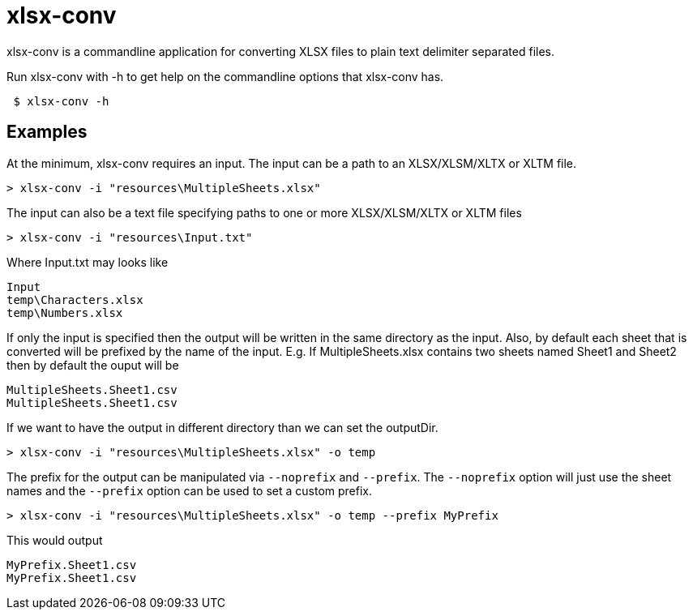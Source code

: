 = xlsx-conv

xlsx-conv is a commandline application for converting XLSX files to plain text delimiter separated files.

Run xlsx-conv with -h to get help on the commandline options that xlsx-conv has.

----
 $ xlsx-conv -h
----

== Examples

At the minimum, xlsx-conv requires an input.
The input can be a path to an XLSX/XLSM/XLTX or XLTM file.

----
> xlsx-conv -i "resources\MultipleSheets.xlsx"
----

The input can also be a text file specifying paths to one or more XLSX/XLSM/XLTX or XLTM files

----
> xlsx-conv -i "resources\Input.txt"
----

Where Input.txt may looks like

----
Input
temp\Characters.xlsx
temp\Numbers.xlsx
----

If only the input is specified then the output will be written in the same directory as the input.
Also, by default each sheet that is converted will be prefixed by the name of the input. E.g. If MultipleSheets.xlsx contains two sheets named Sheet1 and Sheet2 then by default the ouput will be

----
MultipleSheets.Sheet1.csv
MultipleSheets.Sheet1.csv
----

If we want to have the output in different directory than we can set the outputDir.

----
> xlsx-conv -i "resources\MultipleSheets.xlsx" -o temp
----

The prefix for the output can be manipulated via `--noprefix` and `--prefix`. The `--noprefix` option will just use the sheet names and the `--prefix` option can be used to set a custom prefix.

----
> xlsx-conv -i "resources\MultipleSheets.xlsx" -o temp --prefix MyPrefix
----

This would output

----
MyPrefix.Sheet1.csv
MyPrefix.Sheet1.csv
----
